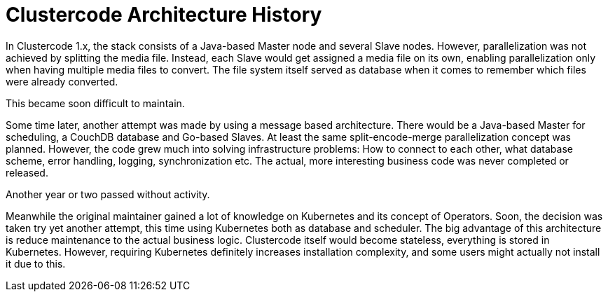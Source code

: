 = Clustercode Architecture History

In Clustercode 1.x, the stack consists of a Java-based Master node and several Slave nodes.
However, parallelization was not achieved by splitting the media file.
Instead, each Slave would get assigned a media file on its own, enabling parallelization only when having multiple media files to convert.
The file system itself served as database when it comes to remember which files were already converted.

This became soon difficult to maintain.

Some time later, another attempt was made by using a message based architecture.
There would be a Java-based Master for scheduling, a CouchDB database and Go-based Slaves.
At least the same split-encode-merge parallelization concept was planned.
However, the code grew much into solving infrastructure problems: How to connect to each other, what database scheme, error handling, logging, synchronization etc.
The actual, more interesting business code was never completed or released.

Another year or two passed without activity.

Meanwhile the original maintainer gained a lot of knowledge on Kubernetes and its concept of Operators.
Soon, the decision was taken try yet another attempt, this time using Kubernetes both as database and scheduler.
The big advantage of this architecture is reduce maintenance to the actual business logic.
Clustercode itself would become stateless, everything is stored in Kubernetes.
However, requiring Kubernetes definitely increases installation complexity, and some users might actually not install it due to this.
